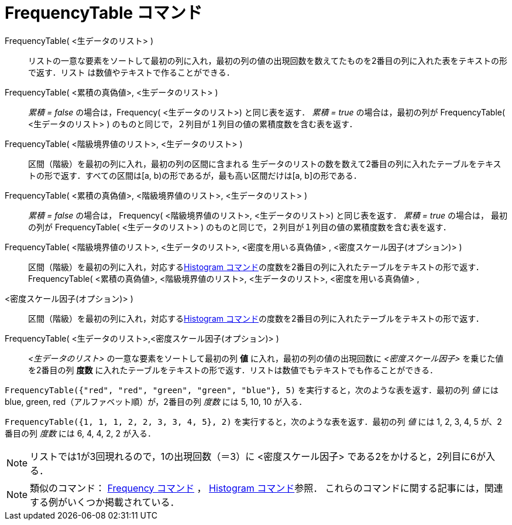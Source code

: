 = FrequencyTable コマンド
:page-en: commands/FrequencyTable
ifdef::env-github[:imagesdir: /ja/modules/ROOT/assets/images]

FrequencyTable( <生データのリスト> )::
  リストの一意な要素をソートして最初の列に入れ，最初の列の値の出現回数を数えてたものを2番目の列に入れた表をテキストの形で返す．リスト
  は数値やテキストで作ることができる．
FrequencyTable( <累積の真偽値>, <生データのリスト> )::
  _累積 = false_ の場合は，Frequency( <生データのリスト>) と同じ表を返す．
  _累積 = true_ の場合は，最初の列が FrequencyTable( <生データのリスト> )
  のものと同じで，２列目が１列目の値の累積度数を含む表を返す．
FrequencyTable( <階級境界値のリスト>, <生データのリスト> )::
  区間（階級）を最初の列に入れ，最初の列の区間に含まれる
  生データのリストの数を数えて2番目の列に入れたテーブルをテキストの形で返す．すべての区間は[a,
  b)の形であるが，最も高い区間だけは[a, b]の形である．
FrequencyTable( <累積の真偽値>, <階級境界値のリスト>, <生データのリスト> )::
  _累積 = false_ の場合は， Frequency( <階級境界値のリスト>, <生データのリスト>) と同じ表を返す．
  _累積 = true_ の場合は， 最初の列が FrequencyTable( <生データのリスト> )
  のものと同じで，２列目が１列目の値の累積度数を含む表を返す．
FrequencyTable( <階級境界値のリスト>, <生データのリスト>, <密度を用いる真偽値> , <密度スケール因子(オプション)> )::
  区間（階級）を最初の列に入れ，対応するxref:/commands/Histogram.adoc[Histogram
  コマンド]の度数を2番目の列に入れたテーブルをテキストの形で返す．
FrequencyTable( <累積の真偽値>, <階級境界値のリスト>, <生データのリスト>, <密度を用いる真偽値> ,
<密度スケール因子(オプション)> )::
  区間（階級）を最初の列に入れ，対応するxref:/commands/Histogram.adoc[Histogram
  コマンド]の度数を2番目の列に入れたテーブルをテキストの形で返す．

FrequencyTable( <生データのリスト>,<密度スケール因子(オプション)> )::
  _<生データのリスト>_ の一意な要素をソートして最初の列 *値* に入れ，最初の列の値の出現回数に _<密度スケール因子>_
  を乗じた値を2番目の列 *度数* に入れたテーブルをテキストの形で返す．リストは数値でもテキストでも作ることができる．

[EXAMPLE]
====

`++FrequencyTable({"red", "red", "green", "green", "blue"}, 5)++` を実行すると，次のような表を返す．最初の列 _値_ には
blue, green, red（アルファベット順）が，2番目の列 _度数_ には 5, 10, 10 が入る．

====

[EXAMPLE]
====

`++FrequencyTable({1, 1, 1, 2, 2, 3, 3, 4, 5}, 2)++` を実行すると，次のような表を返す．最初の列 _値_ には 1, 2, 3, 4, 5
が、2 番目の列 _度数_ には 6, 4, 4, 2, 2 が入る．

====

[NOTE]
====

リストでは1が3回現れるので，1の出現回数（＝3）に <密度スケール因子> である2をかけると，2列目に6が入る．

====


[NOTE]
====

類似のコマンド： xref:/commands/Frequency.adoc[Frequency コマンド] ， xref:/commands/Histogram.adoc[Histogram
コマンド]参照． これらのコマンドに関する記事には，関連する例がいくつか掲載されている．

====
